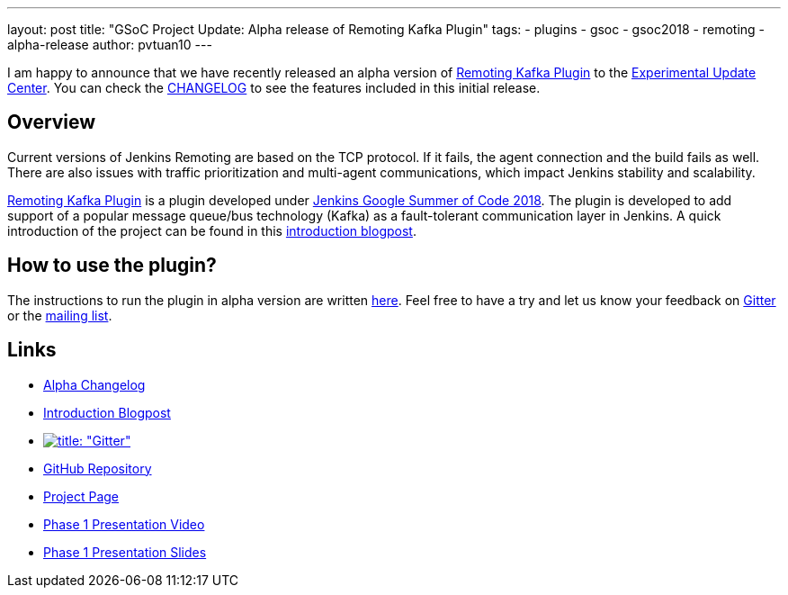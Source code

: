 ---
layout: post
title: "GSoC Project Update: Alpha release of Remoting Kafka Plugin"
tags:
- plugins
- gsoc
- gsoc2018
- remoting
- alpha-release
author: pvtuan10
---

I am happy to announce that we have recently released an alpha version of https://github.com/jenkinsci/remoting-kafka-plugin[Remoting Kafka Plugin] to the link:/doc/developer/publishing/releasing-experimental-updates/#configuring-jenkins-to-use-experimental-update-center[Experimental Update Center]. You can check the https://github.com/jenkinsci/remoting-kafka-plugin/blob/master/CHANGELOG.md[CHANGELOG] to see the features included in this initial release.

== Overview
Current versions of Jenkins Remoting are based on the TCP protocol. If it fails, the agent connection and the build fails as well. There are also issues with traffic prioritization and multi-agent communications, which impact Jenkins stability and scalability.

https://github.com/jenkinsci/remoting-kafka-plugin[Remoting Kafka Plugin] is a plugin developed under link:/projects/gsoc/[Jenkins Google Summer of Code 2018]. The plugin is developed to add support of a popular message queue/bus technology (Kafka) as a fault-tolerant communication layer in Jenkins. A quick introduction of the project can be found in this  link:/blog/2018/06/18/remoting-over-message-bus/[introduction blogpost].

== How to use the plugin?
The instructions to run the plugin in alpha version are written https://github.com/jenkinsci/remoting-kafka-plugin#how-to-use-the-plugin-in-alpha-version[here]. Feel free to have a try and let us know your feedback on https://app.gitter.im/#/room/#jenkinsci_remoting:gitter.im[Gitter] or the https://groups.google.com/forum/?nomobile=true#!forum/jenkinsci-dev[mailing list].

== Links

* https://github.com/jenkinsci/remoting-kafka-plugin/blob/master/CHANGELOG.md#100-alpha-1[Alpha Changelog]
* link:/blog/2018/06/18/remoting-over-message-bus/[Introduction Blogpost]
* https://app.gitter.im/#/room/#jenkinsci_remoting:gitter.im[image:https://badges.gitter.im/jenkinsci/remoting.svg[title: "Gitter"]]
* https://github.com/jenkinsci/remoting-kafka-plugin[GitHub Repository]
* link:/projects/gsoc/2018/remoting-over-message-bus/[Project Page]
* https://youtu.be/qWHM8S0fzUw[Phase 1 Presentation Video]
* https://docs.google.com/presentation/d/1GxkI17lZYQ6_pyAOR9sXNXq1K3LwkqjigXdxxf81VkE/edit?usp=sharing[Phase 1 Presentation Slides]
